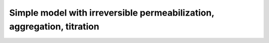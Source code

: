 Simple model with irreversible permeabilization, aggregation, titration
=======================================================================

.. ipython:: python

    from tbidbaxlipo.plots.stoch_det_comparison.bax_schwarz_irreversible_agg_titration \
             import jobs, data
    m = jobs[0].one_cpt_builder().model
    [r.name for r in m.rules]
    ["%s: %f" % (p.name, p.value) for p in m.parameters]

.. plot::
    :context:

    from tbidbaxlipo.plots.stoch_det_comparison.bax_schwarz_irreversible_agg_titration \
            import jobs, data
    from tbidbaxlipo.plots.stoch_det_comparison.plots import *
    plt.close('all')
    plot_dye_release_titration(jobs, data)
    plot_dr_fmax_vs_bax(jobs, data)

.. plot::
    :context:

    plt.close('all')
    plot_bax_timecourse_comparison(jobs, data, 10)

.. plot::
    :context:

    plt.close('all')
    plot_hist_vs_poisson(jobs, data, 10, 'pores', -1)

.. plot::
    :context:

    plt.close('all')
    plot_hist_vs_poisson(jobs, data, 10, 'pBax', -1)


